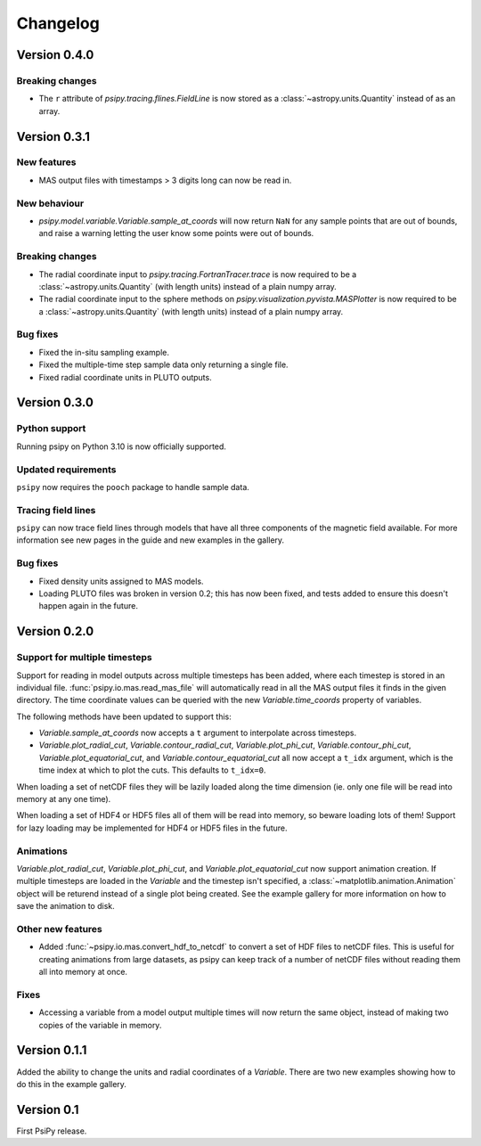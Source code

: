 Changelog
=========

Version 0.4.0
-------------

Breaking changes
~~~~~~~~~~~~~~~~
- The ``r`` attribute of `psipy.tracing.flines.FieldLine` is now stored as a
  :class:`~astropy.units.Quantity` instead of as an array.

Version 0.3.1
-------------
New features
~~~~~~~~~~~~
- MAS output files with timestamps > 3 digits long can now be read in.

New behaviour
~~~~~~~~~~~~~
- `psipy.model.variable.Variable.sample_at_coords` will now return ``NaN`` for
  any sample points that are out of bounds, and raise a warning letting
  the user know some points were out of bounds.

Breaking changes
~~~~~~~~~~~~~~~~
- The radial coordinate input to `psipy.tracing.FortranTracer.trace` is now required to be
  a :class:`~astropy.units.Quantity` (with length units) instead of a plain numpy array.
- The radial coordinate input to the sphere methods on `psipy.visualization.pyvista.MASPlotter` is now required to be
  a :class:`~astropy.units.Quantity` (with length units) instead of a plain numpy array.

Bug fixes
~~~~~~~~~
- Fixed the in-situ sampling example.
- Fixed the multiple-time step sample data only returning a single file.
- Fixed radial coordinate units in PLUTO outputs.

Version 0.3.0
-------------
Python support
~~~~~~~~~~~~~~
Running psipy on Python 3.10 is now officially supported.

Updated requirements
~~~~~~~~~~~~~~~~~~~~
``psipy`` now requires the ``pooch`` package to handle sample data.

Tracing field lines
~~~~~~~~~~~~~~~~~~~
``psipy`` can now trace field lines through models that have all three
components of the magnetic field available. For more information see new pages
in the guide and new examples in the gallery.

Bug fixes
~~~~~~~~~
- Fixed density units assigned to MAS models.
- Loading PLUTO files was broken in version 0.2; this has now been fixed, and
  tests added to ensure this doesn't happen again in the future.

Version 0.2.0
-------------
Support for multiple timesteps
~~~~~~~~~~~~~~~~~~~~~~~~~~~~~~
Support for reading in model outputs across multiple timesteps has been added,
where each timestep is stored in an individual file.
:func:`psipy.io.mas.read_mas_file` will automatically read in all the MAS
output files it finds in the given directory. The time coordinate values can be
queried with the new `Variable.time_coords` property of variables.

The following methods have been updated to support this:

- `Variable.sample_at_coords` now accepts a ``t`` argument
  to interpolate across timesteps.
- `Variable.plot_radial_cut`,
  `Variable.contour_radial_cut`,
  `Variable.plot_phi_cut`,
  `Variable.contour_phi_cut`,
  `Variable.plot_equatorial_cut`, and
  `Variable.contour_equatorial_cut` all now accept a
  ``t_idx`` argument, which is the time index at which to plot the cuts. This
  defaults to ``t_idx=0``.

When loading a set of netCDF files they will be lazily loaded along the time
dimension (ie. only one file will be read into memory at any one time).

When loading a set of HDF4 or HDF5 files all of them will be read into
memory, so beware loading lots of them! Support for lazy loading may be
implemented for HDF4 or HDF5 files in the future.

Animations
~~~~~~~~~~
`Variable.plot_radial_cut`, `Variable.plot_phi_cut`, and
`Variable.plot_equatorial_cut` now support animation creation. If multiple
timesteps are loaded in the `Variable` and the timestep isn't specified, a
:class:`~matplotlib.animation.Animation` object will be returend instead of
a single plot being created. See the example gallery for more information on
how to save the animation to disk.

Other new features
~~~~~~~~~~~~~~~~~~
- Added :func:`~psipy.io.mas.convert_hdf_to_netcdf` to convert a set of HDF
  files to netCDF files. This is useful for creating animations from large
  datasets, as psipy can keep track of a number of netCDF files without reading
  them all into memory at once.

Fixes
~~~~~
- Accessing a variable from a model output multiple times will now return the
  same object, instead of making two copies of the variable in memory.

Version 0.1.1
-------------
Added the ability to change the units and radial coordinates of a `Variable`.
There are two new examples showing how to do this in the example gallery.

Version 0.1
-----------
First PsiPy release.

